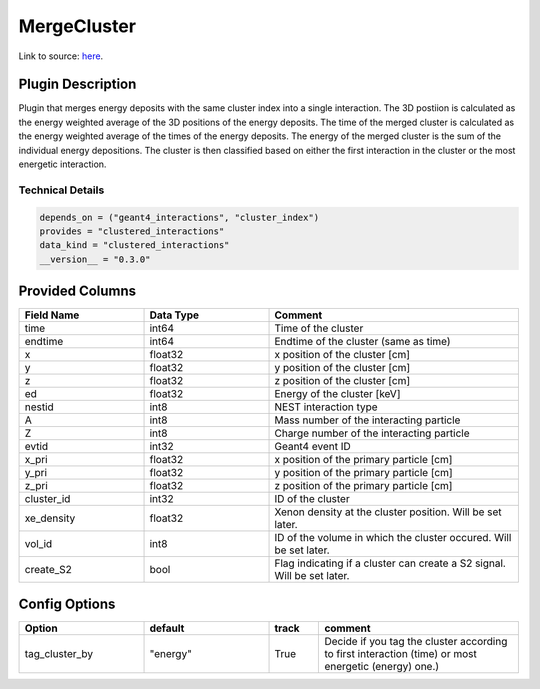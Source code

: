 ============
MergeCluster
============

Link to source: `here <https://github.com/XENONnT/fuse/blob/main/fuse/plugins/micro_physics/find_cluster.py>`_.

Plugin Description
==================
Plugin that merges energy deposits with the same cluster index into a single interaction.
The 3D postiion is calculated as the energy weighted average of the 3D positions of the energy deposits.
The time of the merged cluster is calculated as the energy weighted average of the times of the energy deposits.
The energy of the merged cluster is the sum of the individual energy depositions. The cluster is then
classified based on either the first interaction in the cluster or the most energetic interaction.

Technical Details
-----------------

.. code-block:: python

   depends_on = ("geant4_interactions", "cluster_index")
   provides = "clustered_interactions"
   data_kind = "clustered_interactions"
   __version__ = "0.3.0"

Provided Columns
================

.. list-table::
   :widths: 25 25 50
   :header-rows: 1

   * - Field Name
     - Data Type
     - Comment
   * - time
     - int64
     - Time of the cluster
   * - endtime
     - int64
     - Endtime of the cluster (same as time)
   * - x
     - float32
     - x position of the cluster [cm]
   * - y
     - float32
     - y position of the cluster [cm]
   * - z
     - float32
     - z position of the cluster [cm]
   * - ed
     - float32
     - Energy of the cluster [keV]
   * - nestid
     - int8
     - NEST interaction type
   * - A
     - int8
     - Mass number of the interacting particle
   * - Z
     - int8
     - Charge number of the interacting particle
   * - evtid
     - int32
     - Geant4 event ID
   * - x_pri
     - float32
     - x position of the primary particle [cm]
   * - y_pri
     - float32
     - y position of the primary particle [cm]
   * - z_pri
     - float32
     - z position of the primary particle [cm]
   * - cluster_id
     - int32
     - ID of the cluster
   * - xe_density
     - float32
     - Xenon density at the cluster position. Will be set later.
   * - vol_id
     - int8
     - ID of the volume in which the cluster occured. Will be set later.
   * - create_S2
     - bool
     - Flag indicating if a cluster can create a S2 signal. Will be set later.


Config Options
==============

.. list-table::
   :widths: 25 25 10 40
   :header-rows: 1

   * - Option
     - default
     - track
     - comment
   * - tag_cluster_by
     - "energy"
     - True
     - Decide if you tag the cluster according to first interaction (time) or most energetic (energy) one.)
